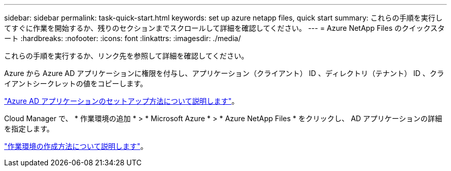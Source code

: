 ---
sidebar: sidebar 
permalink: task-quick-start.html 
keywords: set up azure netapp files, quick start 
summary: これらの手順を実行してすぐに作業を開始するか、残りのセクションまでスクロールして詳細を確認してください。 
---
= Azure NetApp Files のクイックスタート
:hardbreaks:
:nofooter: 
:icons: font
:linkattrs: 
:imagesdir: ./media/


[role="lead"]
これらの手順を実行するか、リンク先を参照して詳細を確認してください。

[role="quick-margin-para"]
Azure から Azure AD アプリケーションに権限を付与し、アプリケーション（クライアント） ID 、ディレクトリ（テナント） ID 、クライアントシークレットの値をコピーします。

[role="quick-margin-para"]
link:task-set-up-azure-ad.html["Azure AD アプリケーションのセットアップ方法について説明します"]。

[role="quick-margin-para"]
Cloud Manager で、 * 作業環境の追加 * > * Microsoft Azure * > * Azure NetApp Files * をクリックし、 AD アプリケーションの詳細を指定します。

[role="quick-margin-para"]
link:task-create-working-env.html["作業環境の作成方法について説明します"]。
